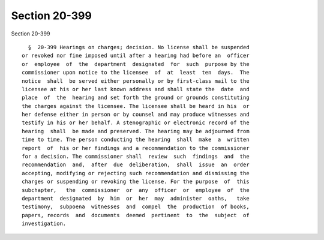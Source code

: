 Section 20-399
==============

Section 20-399 ::    
        
     
        §  20-399 Hearings on charges; decision. No license shall be suspended
      or revoked nor fine imposed until after a hearing had before an  officer
      or  employee  of  the  department  designated  for  such  purpose by the
      commissioner upon notice to the licensee  of  at  least  ten  days.  The
      notice  shall  be served either personally or by first-class mail to the
      licensee at his or her last known address and shall state the  date  and
      place  of  the  hearing and set forth the ground or grounds constituting
      the charges against the licensee. The licensee shall be heard in his  or
      her defense either in person or by counsel and may produce witnesses and
      testify in his or her behalf. A stenographic or electronic record of the
      hearing  shall  be made and preserved. The hearing may be adjourned from
      time to time. The person conducting the hearing  shall  make  a  written
      report  of  his or her findings and a recommendation to the commissioner
      for a decision. The commissioner shall  review  such  findings  and  the
      recommendation  and,  after  due  deliberation,  shall  issue  an  order
      accepting, modifying or rejecting such recommendation and dismissing the
      charges or suspending or revoking the license. For the purpose  of  this
      subchapter,   the  commissioner  or  any  officer  or  employee  of  the
      department  designated  by  him  or  her  may  administer  oaths,   take
      testimony,  subpoena  witnesses  and  compel  the  production  of books,
      papers, records  and  documents  deemed  pertinent  to  the  subject  of
      investigation.
    
    
    
    
    
    
    